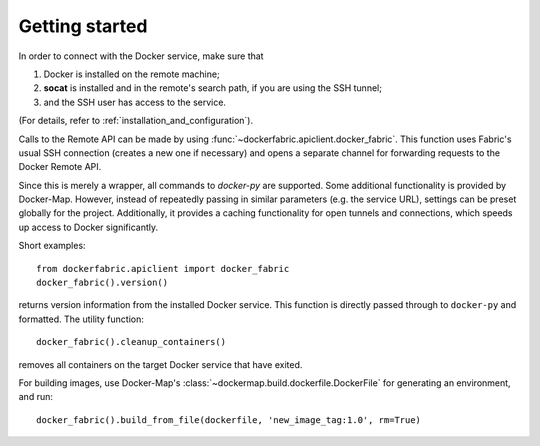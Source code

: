 .. _getting_started:

Getting started
===============

In order to connect with the Docker service, make sure that

1. Docker is installed on the remote machine;
2. **socat** is installed and in the remote's search path, if you are using the SSH tunnel;
3. and the SSH user has access to the service.

(For details, refer to :ref:`installation_and_configuration`).


Calls to the Remote API can be made by using :func:`~dockerfabric.apiclient.docker_fabric`. This function uses Fabric's
usual SSH connection (creates a new one if necessary) and opens a separate channel for forwarding requests to the
Docker Remote API.

Since this is merely a wrapper, all commands to `docker-py` are supported. Some additional functionality is provided
by Docker-Map. However, instead of repeatedly passing in similar parameters (e.g. the service URL), settings can be
preset globally for the project. Additionally, it provides a caching functionality for open tunnels and connections,
which speeds up access to Docker significantly.


Short examples::

   from dockerfabric.apiclient import docker_fabric
   docker_fabric().version()

returns version information from the installed Docker service. This function is directly passed through to
``docker-py`` and formatted. The utility function::

   docker_fabric().cleanup_containers()

removes all containers on the target Docker service that have exited.

For building images, use Docker-Map's :class:`~dockermap.build.dockerfile.DockerFile` for generating an environment,
and run::

   docker_fabric().build_from_file(dockerfile, 'new_image_tag:1.0', rm=True)

